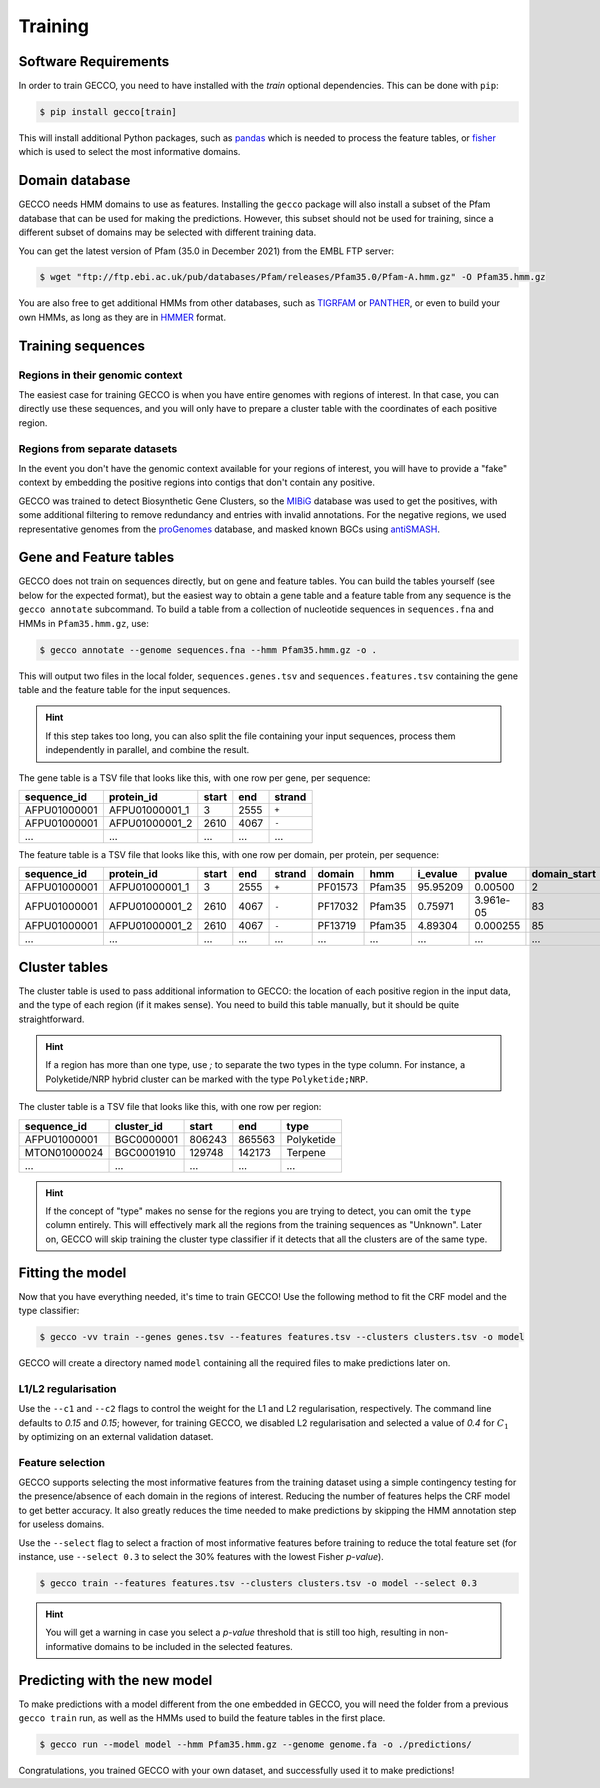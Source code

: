 Training
========


Software Requirements
---------------------

In order to train GECCO, you need to have installed with the *train* optional dependencies.
This can be done with ``pip``:

.. code-block:: console

  $ pip install gecco[train]

This will install additional Python packages, such as `pandas <https://pandas.pydata.org/>`_
which is needed to process the feature tables, or `fisher <https://pypy.org/project/fisher>`_
which is used to select the most informative domains.


Domain database
---------------

GECCO needs HMM domains to use as features. Installing the ``gecco`` package
will also install a subset of the Pfam database that can be used for making the
predictions. However, this subset should not be used for training, since a
different subset of domains may be selected with different training data.

You can get the latest version of Pfam (35.0 in December 2021) from the EMBL
FTP server:

.. code::

    $ wget "ftp://ftp.ebi.ac.uk/pub/databases/Pfam/releases/Pfam35.0/Pfam-A.hmm.gz" -O Pfam35.hmm.gz

You are also free to get additional HMMs from other databases, such as
`TIGRFAM <https://www.jcvi.org/research/tigrfams>`_ or `PANTHER <http://www.pantherdb.org/panther/;jsessionid=D7BFDD605F98EC1159A5E0E77536FD76>`_,
or even to build your own HMMs, as long as they are in `HMMER <http://hmmer.org/>`_ format.


Training sequences
------------------

Regions in their genomic context
^^^^^^^^^^^^^^^^^^^^^^^^^^^^^^^^

The easiest case for training GECCO is when you have entire genomes with regions
of interest. In that case, you can directly use these sequences, and you will
only have to prepare a cluster table with the coordinates of each positive region.


Regions from separate datasets
^^^^^^^^^^^^^^^^^^^^^^^^^^^^^^

In the event you don't have the genomic context available for your regions of
interest, you will have to provide a "fake" context by embedding the positive
regions into contigs that don't contain any positive.

GECCO was trained to detect Biosynthetic Gene Clusters, so the
`MIBiG <https://mibig.secondarymetabolites.org/>`_ database was used to get
the positives, with some additional filtering to remove redundancy and entries
with invalid annotations. For the negative regions, we used representative
genomes from the `proGenomes <https://progenomes.embl.de/>`_ database, and masked
known BGCs using `antiSMASH <https://antismash.secondarymetabolites.org/>`_.



Gene and Feature tables
-----------------------

GECCO does not train on sequences directly, but on gene and feature tables. 
You can build the tables yourself (see below for the expected format), but the 
easiest way to obtain a gene table and a feature table from any sequence is the 
``gecco annotate`` subcommand. To build a table from a collection of nucleotide 
sequences in ``sequences.fna`` and HMMs in ``Pfam35.hmm.gz``, use:

.. code-block:: console

  $ gecco annotate --genome sequences.fna --hmm Pfam35.hmm.gz -o .

This will output two files in the local folder, ``sequences.genes.tsv`` and 
``sequences.features.tsv`` containing the gene table and the feature table for 
the input sequences.

.. hint::

    If this step takes too long, you can also split the file containing your
    input sequences, process them independently in parallel, and combine the
    result.

The gene table is a TSV file that looks like this, with one row per gene, per
sequence:

============  ============== ===== ==== ======
sequence_id   protein_id     start end  strand
============  ============== ===== ==== ======
AFPU01000001  AFPU01000001_1     3 2555  ``+``
AFPU01000001  AFPU01000001_2  2610 4067  ``-``
         ...             ...   ...  ...    ...
============  ============== ===== ==== ======


The feature table is a TSV file that looks like this, with one row per domain,
per protein, per sequence:

============  ============== ===== ==== ====== ======= ====== ======== =========== ============ ==========
sequence_id   protein_id     start end  strand domain  hmm    i_evalue pvalue      domain_start domain_end
============  ============== ===== ==== ====== ======= ====== ======== =========== ============ ==========
AFPU01000001  AFPU01000001_1     3 2555  ``+`` PF01573 Pfam35 95.95209 0.00500                2         27
AFPU01000001  AFPU01000001_2  2610 4067  ``-`` PF17032 Pfam35  0.75971 3.961e-05             83        142
AFPU01000001  AFPU01000001_2  2610 4067  ``-`` PF13719 Pfam35  4.89304 0.000255              85         98
         ...             ...   ...  ...    ...     ...    ...      ...         ...          ...        ...
============  ============== ===== ==== ====== ======= ====== ======== =========== ============ ==========


Cluster tables
--------------

The cluster table is used to pass additional information to GECCO: the location of
each positive region in the input data, and the type of each region (if it makes
sense). You need to build this table manually, but it should be quite straightforward.

.. hint::

    If a region has more than one type, use `;` to separate the two types
    in the type column. For instance, a Polyketide/NRP hybrid cluster can be
    marked with the type ``Polyketide;NRP``.

The cluster table is a TSV file that looks like this, with one row per region:

============ ============ ====== ====== ==========
sequence_id  cluster_id   start  end    type
============ ============ ====== ====== ==========
AFPU01000001   BGC0000001 806243 865563 Polyketide
MTON01000024   BGC0001910 129748 142173    Terpene
         ...          ...    ...    ...        ...
============ ============ ====== ====== ==========

.. hint::

    If the concept of "type" makes no sense for the regions you are trying to
    detect, you can omit the ``type`` column entirely. This will effectively
    mark all the regions from the training sequences as "Unknown". Later on,
    GECCO will skip training the cluster type classifier if it detects that 
    all the clusters are of the same type.


Fitting the model
-----------------

Now that you have everything needed, it's time to train GECCO! Use the
following method to fit the CRF model and the type classifier:

.. code-block:: console

  $ gecco -vv train --genes genes.tsv --features features.tsv --clusters clusters.tsv -o model

GECCO will create a directory named ``model`` containing all the required files
to make predictions later on. 


L1/L2 regularisation
^^^^^^^^^^^^^^^^^^^^

Use the ``--c1`` and ``--c2`` flags to control the weight for the L1 and L2
regularisation, respectively. The command line defaults to *0.15* and *0.15*;
however, for training GECCO, we disabled L2 regularisation and selected
a value of *0.4* for :math:`C_1` by optimizing on an external validation dataset.


Feature selection
^^^^^^^^^^^^^^^^^

GECCO supports selecting the most informative features from the training dataset
using a simple contingency testing for the presence/absence of each domain in
the regions of interest. Reducing the number of features helps the CRF model to
get better accuracy. It also greatly reduces the time needed to make predictions
by skipping the HMM annotation step for useless domains.

Use the ``--select`` flag to select a fraction of most informative features
before training to reduce the total feature set (for instance, use ``--select 0.3``
to select the 30% features with the lowest Fisher *p-value*).

.. code-block:: console

  $ gecco train --features features.tsv --clusters clusters.tsv -o model --select 0.3

.. hint::

    You will get a warning in case you select a *p-value* threshold that is still
    too high, resulting in non-informative domains to be included in the selected
    features.


Predicting with the new model
-----------------------------

To make predictions with a model different from the one embedded in GECCO, you
will need the folder from a previous ``gecco train`` run, as well as the HMMs
used to build the feature tables in the first place.

.. code-block:: console

  $ gecco run --model model --hmm Pfam35.hmm.gz --genome genome.fa -o ./predictions/

Congratulations, you trained GECCO with your own dataset, and successfully
used it to make predictions!
